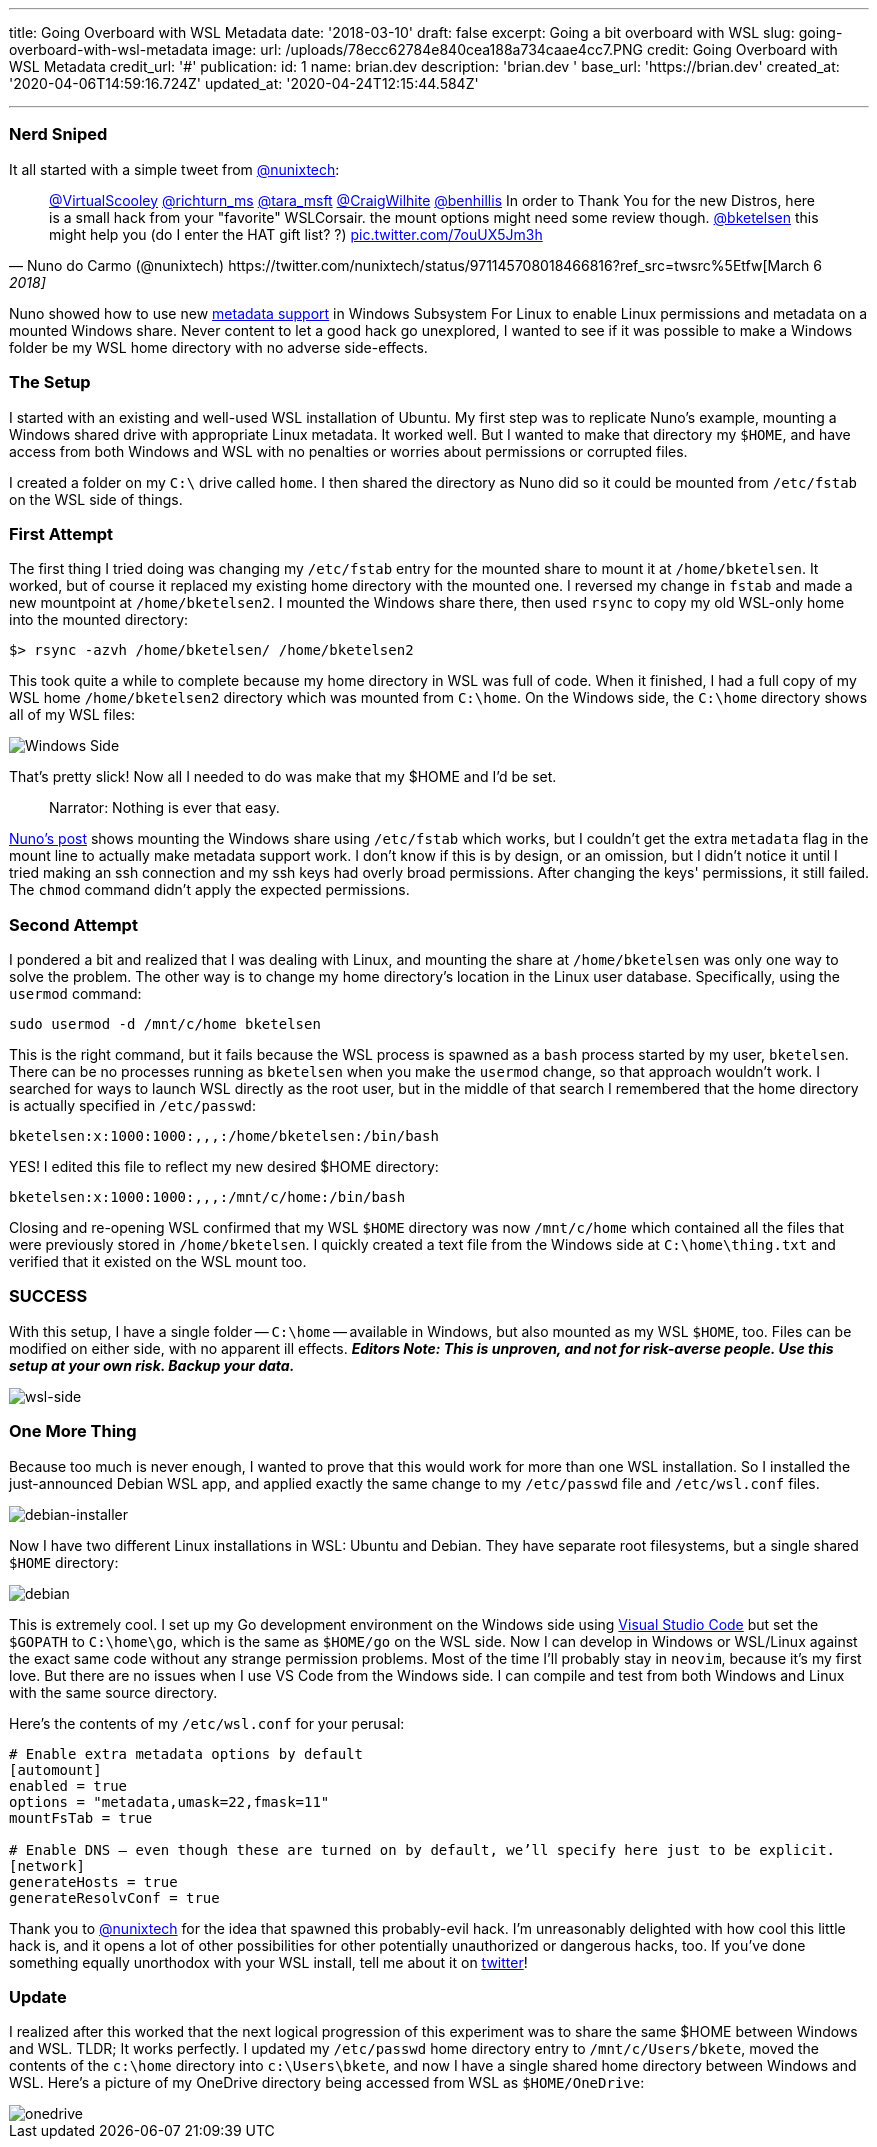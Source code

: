 '''

title: Going Overboard with WSL Metadata date: '2018-03-10' draft: false excerpt: Going a bit overboard with WSL slug: going-overboard-with-wsl-metadata image:   url: /uploads/78ecc62784e840cea188a734caae4cc7.PNG   credit: Going Overboard with WSL Metadata   credit_url: '#' publication:   id: 1   name: brian.dev   description: 'brian.dev '   base_url: 'https://brian.dev'   created_at: '2020-04-06T14:59:16.724Z'   updated_at: '2020-04-24T12:15:44.584Z'

'''

=== Nerd Sniped

It all started with a simple tweet from https://twitter.com/nunixtech[@nunixtech]:

[,Nuno do Carmo (@nunixtech) https://twitter.com/nunixtech/status/971145708018466816?ref_src=twsrc%5Etfw[March 6, 2018]]
____
https://twitter.com/VirtualScooley?ref_src=twsrc%5Etfw[@VirtualScooley] https://twitter.com/richturn_ms?ref_src=twsrc%5Etfw[@richturn_ms] https://twitter.com/tara_msft?ref_src=twsrc%5Etfw[@tara_msft] https://twitter.com/CraigWilhite?ref_src=twsrc%5Etfw[@CraigWilhite] https://twitter.com/benhillis?ref_src=twsrc%5Etfw[@benhillis] In order to Thank You for the new Distros, here is a small hack from your &quot;favorite&quot;
WSLCorsair.
the mount options might need some review though.
https://twitter.com/bketelsen?ref_src=twsrc%5Etfw[@bketelsen] this might help you (do I enter the HAT gift list?
?) https://t.co/7ouUX5Jm3h[pic.twitter.com/7ouUX5Jm3h]
____

Nuno showed how to use new https://cda.ms/hs[metadata support] in Windows Subsystem For Linux to enable Linux permissions and metadata on a mounted Windows share.
Never content to let a good hack go unexplored, I wanted to see if it was possible to make a Windows folder be my WSL home directory with no adverse side-effects.

=== The Setup

I started with an existing and well-used WSL installation of Ubuntu.
My first step was to replicate Nuno's example, mounting a Windows shared drive with appropriate Linux metadata.
It worked well.
But I wanted to make that directory my `$HOME`, and have access from both Windows and WSL with no penalties or worries about permissions or corrupted files.

I created a folder on my `C:\` drive called `home`.
I then shared the directory as Nuno did so it could be mounted from `/etc/fstab` on the WSL side of things.

=== First Attempt

The first thing I tried doing was changing my `/etc/fstab` entry for the mounted share to mount it at `/home/bketelsen`.
It worked, but of course it replaced my existing home directory with the mounted one.
I reversed my change in `fstab` and made a new mountpoint at `/home/bketelsen2`.
I mounted the Windows share there, then used `rsync` to copy my old WSL-only home into the mounted directory:

----
$> rsync -azvh /home/bketelsen/ /home/bketelsen2
----

This took quite a while to complete because my home directory in WSL was full of code.
When it finished, I had a full copy of my WSL home `/home/bketelsen2` directory which was mounted from `C:\home`.
On the Windows side, the `C:\home` directory shows all of my WSL files:

image::https://content.brian.dev/uploads/6e3f9e355e5c487c810039ea4c597a2d.PNG[Windows Side]

That's pretty slick!
Now all I needed to do was make that my $HOME and I'd be set.

____
Narrator: Nothing is ever that easy.
____

http://wslcorsair.blogspot.ch/2018/03/wsl-one-home-to-host-them-all.html[Nuno's post] shows mounting the Windows share using `/etc/fstab` which works, but I couldn't get the extra `metadata` flag in the mount line to actually make metadata support work.
I don't know if this is by design, or an omission, but I didn't notice it until I tried making an ssh connection and my ssh keys had overly broad permissions.
After changing the keys' permissions, it still failed.
The `chmod` command didn't apply the expected permissions.

=== Second Attempt

I pondered a bit and realized that I was dealing with Linux, and mounting the share at `/home/bketelsen` was only one way to solve the problem.
The other way is to change my home directory's location in the Linux user database.
Specifically, using the `usermod` command:

----
sudo usermod -d /mnt/c/home bketelsen
----

This is the right command, but it fails because the WSL process is spawned as a `bash` process started by my user, `bketelsen`.
There can be no processes running as `bketelsen` when you make the `usermod` change, so that approach wouldn't work.
I searched for ways to launch WSL directly as the root user, but in the middle of that search I remembered that the home directory is actually specified in `/etc/passwd`:

----
bketelsen:x:1000:1000:,,,:/home/bketelsen:/bin/bash
----

YES!
I edited this file to reflect my new desired $HOME directory:

----
bketelsen:x:1000:1000:,,,:/mnt/c/home:/bin/bash
----

Closing and re-opening WSL confirmed that my WSL `$HOME` directory was now `/mnt/c/home` which contained all the files that were previously stored in `/home/bketelsen`.
I quickly created a text file from the Windows side at `C:\home\thing.txt` and verified that it existed on the WSL mount too.

=== SUCCESS

With this setup, I have a single folder -- `C:\home` -- available in Windows, but also mounted as my WSL `$HOME`, too.
Files can be modified on either side, with no apparent ill effects.
*_Editors Note: This is unproven, and not for risk-averse people.
Use this setup at your own risk.
Backup your data._*

image::https://content.brian.dev/uploads/075bd07d707e4de58a6cfd36420e0a7a.PNG[wsl-side]

=== One More Thing

Because too much is never enough, I wanted to prove that this would work for more than one WSL installation.
So I installed the just-announced Debian WSL app, and applied exactly the same change to my `/etc/passwd` file and `/etc/wsl.conf` files.

image::https://content.brian.dev/uploads/73399dfd7e584e6db2b19be925d28f84.PNG[debian-installer]

Now I have two different Linux installations in WSL: Ubuntu and Debian.
They have separate root filesystems, but a single shared `$HOME` directory:

image::https://content.brian.dev/uploads/d422f81fbb0b4d4dac72c4af641cb115.PNG[debian]

This is extremely cool.
I set up my Go development environment on the Windows side using https://cda.ms/ht[Visual Studio Code] but set the `$GOPATH` to `C:\home\go`, which is the same as `$HOME/go` on the WSL side.
Now I can develop in Windows or WSL/Linux against the exact same code without any strange permission problems.
Most of the time I'll probably stay in `neovim`, because it's my first love.
But there are no issues when I use VS Code from the Windows side.
I can compile and test from both Windows and Linux with the same source directory.

Here's the contents of my `/etc/wsl.conf` for your perusal:

----
# Enable extra metadata options by default
[automount]
enabled = true
options = "metadata,umask=22,fmask=11"
mountFsTab = true

# Enable DNS – even though these are turned on by default, we’ll specify here just to be explicit.
[network]
generateHosts = true
generateResolvConf = true
----

Thank you to https://twitter.com/nunixtech[@nunixtech] for the idea that spawned this probably-evil hack.
I'm unreasonably delighted with how cool this little hack is, and it opens a lot of other possibilities for other potentially unauthorized or dangerous hacks, too.
If you've done something equally unorthodox with your WSL install, tell me about it on https://twitter.com/bketelsen[twitter]!

=== Update

I realized after this worked that the next logical progression of this experiment was to share the same $HOME between Windows and WSL.
TLDR;
It works perfectly.
I updated my `/etc/passwd` home directory entry to `/mnt/c/Users/bkete`, moved the contents of the `c:\home` directory into `c:\Users\bkete`, and now I have a single shared home directory between Windows and WSL.
Here's a picture of my OneDrive directory being accessed from WSL as `$HOME/OneDrive`:

image::https://content.brian.dev/uploads/73d1a47520784e8990048a40523ae432.PNG[onedrive]
